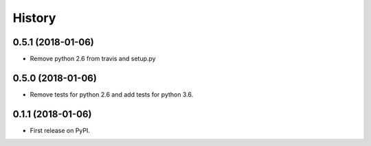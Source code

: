 =======
History
=======

0.5.1 (2018-01-06)
------------------

* Remove python 2.6 from travis and setup.py

0.5.0 (2018-01-06)
------------------

* Remove tests for python 2.6 and add tests for python 3.6.

0.1.1 (2018-01-06)
------------------

* First release on PyPI.
